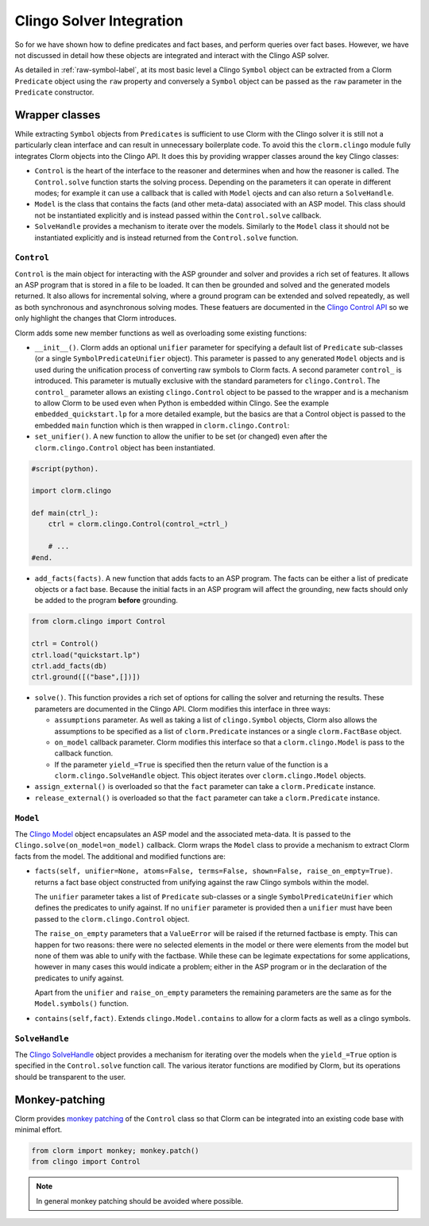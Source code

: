 Clingo Solver Integration
=========================

So for we have shown how to define predicates and fact bases, and perform
queries over fact bases. However, we have not discussed in detail how these
objects are integrated and interact with the Clingo ASP solver.

As detailed in :ref:`raw-symbol-label`, at its most basic level a Clingo
``Symbol`` object can be extracted from a Clorm ``Predicate`` object using the
``raw`` property and conversely a ``Symbol`` object can be passed as the ``raw``
parameter in the ``Predicate`` constructor.

Wrapper classes
---------------

While extracting ``Symbol`` objects from ``Predicates`` is sufficient to use
Clorm with the Clingo solver it is still not a particularly clean interface and
can result in unnecessary boilerplate code. To avoid this the ``clorm.clingo``
module fully integrates Clorm objects into the Clingo API. It does this by
providing wrapper classes around the key Clingo classes:

* ``Control`` is the heart of the interface to the reasoner and determines when
  and how the reasoner is called. The ``Control.solve`` function starts the
  solving process. Depending on the parameters it can operate in different
  modes; for example it can use a callback that is called with ``Model`` ojects
  and can also return a ``SolveHandle``.

* ``Model`` is the class that contains the facts (and other meta-data)
  associated with an ASP model. This class should not be instantiated explicitly
  and is instead passed within the ``Control.solve`` callback.

* ``SolveHandle`` provides a mechanism to iterate over the models. Similarly to
  the ``Model`` class it should not be instantiated explicitly and is instead
  returned from the ``Control.solve`` function.

``Control``
^^^^^^^^^^^

``Control`` is the main object for interacting with the ASP grounder and solver
and provides a rich set of features. It allows an ASP program that is stored in
a file to be loaded. It can then be grounded and solved and the generated models
returned. It also allows for incremental solving, where a ground program can be
extended and solved repeatedly, as well as both synchronous and asynchronous
solving modes. These featuers are documented in the `Clingo Control API
<https://potassco.org/clingo/python-api/current/#clingo.Control>`_ so we
only highlight the changes that Clorm introduces.

Clorm adds some new member functions as well as overloading some existing
functions:

* ``__init__()``. Clorm adds an optional ``unifier`` parameter for specifying a
  default list of ``Predicate`` sub-classes (or a single
  ``SymbolPredicateUnifier`` object). This parameter is passed to any generated
  ``Model`` objects and is used during the unification process of converting raw
  symbols to Clorm facts. A second parameter ``control_`` is introduced. This
  parameter is mutually exclusive with the standard parameters for
  ``clingo.Control``. The ``control_`` parameter allows an existing
  ``clingo.Control`` object to be passed to the wrapper and is a mechanism to
  allow Clorm to be used even when Python is embedded within Clingo. See the
  example ``embedded_quickstart.lp`` for a more detailed example, but the basics
  are that a Control object is passed to the embedded ``main`` function which is
  then wrapped in ``clorm.clingo.Control``:

* ``set_unifier()``. A new function to allow the unifier to be set (or changed)
  even after the ``clorm.clingo.Control`` object has been instantiated.

.. code-block:: python

    #script(python).

    import clorm.clingo

    def main(ctrl_):
        ctrl = clorm.clingo.Control(control_=ctrl_)

	# ...
    #end.


* ``add_facts(facts)``.  A new function that adds facts to an ASP program. The
  facts can be either a list of predicate objects or a fact base. Because the
  initial facts in an ASP program will affect the grounding, new facts should
  only be added to the program **before** grounding.

.. code-block:: python

    from clorm.clingo import Control

    ctrl = Control()
    ctrl.load("quickstart.lp")
    ctrl.add_facts(db)
    ctrl.ground([("base",[])])

* ``solve()``. This function provides a rich set of options for calling the
  solver and returning the results. These parameters are documented in the
  Clingo API. Clorm modifies this interface in three ways:

  - ``assumptions`` parameter. As well as taking a list of ``clingo.Symbol``
    objects, Clorm also allows the assumptions to be specified as a list of
    ``clorm.Predicate`` instances or a single ``clorm.FactBase`` object.
  - ``on_model`` callback parameter. Clorm modifies this interface so that a
    ``clorm.clingo.Model`` is pass to the callback function.
  - If the parameter ``yield_=True`` is specified then the return value of the
    function is a ``clorm.clingo.SolveHandle`` object. This object iterates over
    ``clorm.clingo.Model`` objects.

* ``assign_external()`` is overloaded so that the ``fact`` parameter can take a
  ``clorm.Predicate`` instance.

* ``release_external()`` is overloaded so that the ``fact`` parameter can take a
  ``clorm.Predicate`` instance.

``Model``
^^^^^^^^^

The `Clingo Model
<https://potassco.org/clingo/python-api/current/#clingo.Model>`_ object
encapsulates an ASP model and the associated meta-data. It is passed to the
``Clingo.solve(on_model=on_model)`` callback. Clorm wraps the ``Model`` class to
provide a mechanism to extract Clorm facts from the model. The additional and
modified functions are:

* ``facts(self, unifier=None, atoms=False, terms=False, shown=False,
  raise_on_empty=True)``. returns a fact base object constructed from unifying
  against the raw Clingo symbols within the model.

  The ``unifier`` parameter takes a list of ``Predicate`` sub-classes or a
  single ``SymbolPredicateUnifier`` which defines the predicates to unify
  against. If no ``unifier`` parameter is provided then a ``unifier`` must have
  been passed to the ``clorm.clingo.Control`` object.

  The ``raise_on_empty`` parameters that a ``ValueError`` will be raised if the
  returned factbase is empty. This can happen for two reasons: there were no
  selected elements in the model or there were elements from the model but none
  of them was able to unify with the factbase. While these can be legimate
  expectations for some applications, however in many cases this would indicate
  a problem; either in the ASP program or in the declaration of the predicates
  to unify against.

  Apart from the ``unifier`` and ``raise_on_empty`` parameters the remaining
  parameters are the same as for the ``Model.symbols()`` function.

* ``contains(self,fact)``. Extends ``clingo.Model.contains`` to allow for a
  clorm facts as well as a clingo symbols.


``SolveHandle``
^^^^^^^^^^^^^^^

The `Clingo SolveHandle
<https://potassco.org/clingo/python-api/current/#clingo.Model>`_ object provides
a mechanism for iterating over the models when the ``yield_=True`` option is
specified in the ``Control.solve`` function call. The various iterator functions
are modified by Clorm, but its operations should be transparent to the user.

Monkey-patching
---------------

Clorm provides `monkey patching <https://en.wikipedia.org/wiki/Monkey_patch>`_
of the ``Control`` class so that Clorm can be integrated into an existing code
base with minimal effort.

.. code-block:: python

   from clorm import monkey; monkey.patch()
   from clingo import Control

.. note:: In general monkey patching should be avoided where possible.

